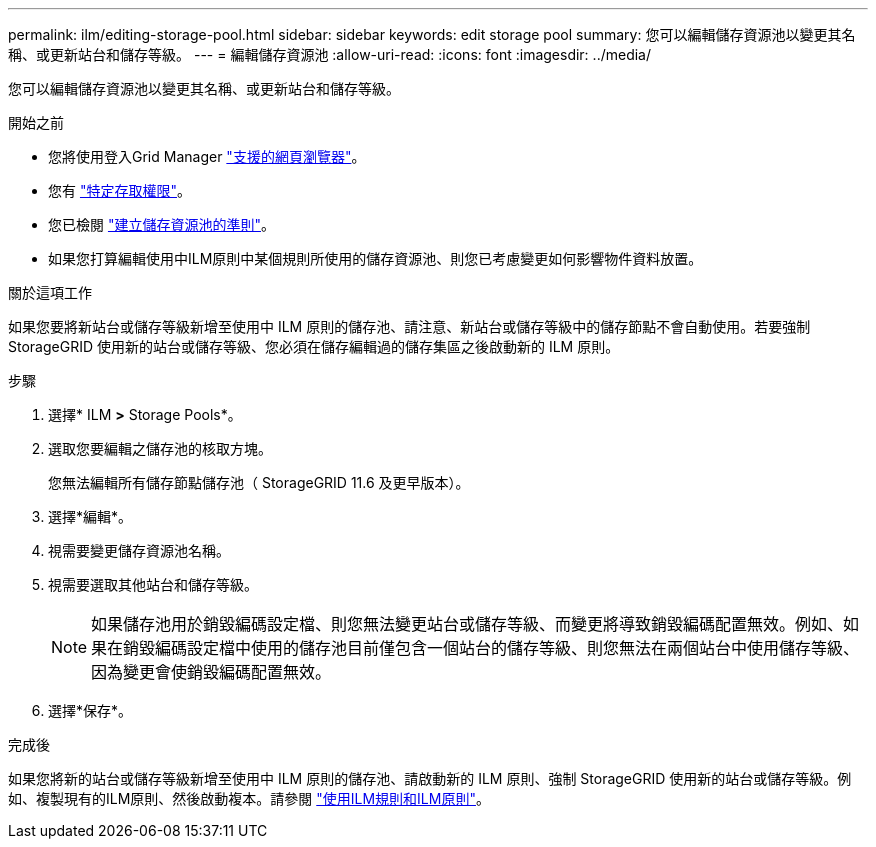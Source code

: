 ---
permalink: ilm/editing-storage-pool.html 
sidebar: sidebar 
keywords: edit storage pool 
summary: 您可以編輯儲存資源池以變更其名稱、或更新站台和儲存等級。 
---
= 編輯儲存資源池
:allow-uri-read: 
:icons: font
:imagesdir: ../media/


[role="lead"]
您可以編輯儲存資源池以變更其名稱、或更新站台和儲存等級。

.開始之前
* 您將使用登入Grid Manager link:../admin/web-browser-requirements.html["支援的網頁瀏覽器"]。
* 您有 link:../admin/admin-group-permissions.html["特定存取權限"]。
* 您已檢閱 link:guidelines-for-creating-storage-pools.html["建立儲存資源池的準則"]。
* 如果您打算編輯使用中ILM原則中某個規則所使用的儲存資源池、則您已考慮變更如何影響物件資料放置。


.關於這項工作
如果您要將新站台或儲存等級新增至使用中 ILM 原則的儲存池、請注意、新站台或儲存等級中的儲存節點不會自動使用。若要強制 StorageGRID 使用新的站台或儲存等級、您必須在儲存編輯過的儲存集區之後啟動新的 ILM 原則。

.步驟
. 選擇* ILM *>* Storage Pools*。
. 選取您要編輯之儲存池的核取方塊。
+
您無法編輯所有儲存節點儲存池（ StorageGRID 11.6 及更早版本）。

. 選擇*編輯*。
. 視需要變更儲存資源池名稱。
. 視需要選取其他站台和儲存等級。
+

NOTE: 如果儲存池用於銷毀編碼設定檔、則您無法變更站台或儲存等級、而變更將導致銷毀編碼配置無效。例如、如果在銷毀編碼設定檔中使用的儲存池目前僅包含一個站台的儲存等級、則您無法在兩個站台中使用儲存等級、因為變更會使銷毀編碼配置無效。

. 選擇*保存*。


.完成後
如果您將新的站台或儲存等級新增至使用中 ILM 原則的儲存池、請啟動新的 ILM 原則、強制 StorageGRID 使用新的站台或儲存等級。例如、複製現有的ILM原則、然後啟動複本。請參閱 link:working-with-ilm-rules-and-ilm-policies.html["使用ILM規則和ILM原則"]。
